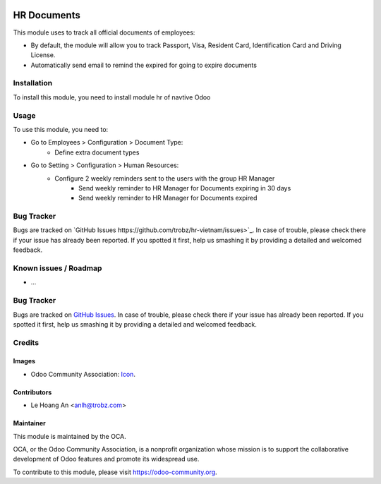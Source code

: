 .. image:: https://img.shields.io/badge/licence-AGPL--3-blue.svg
   :target: https://www.gnu.org/licenses/agpl
   :alt: License: AGPL-3

============
HR Documents
============

This module uses to track all official documents of employees:

* By default, the module will allow you to track Passport, Visa, Resident Card, Identification Card and Driving License.

* Automatically send email to remind the expired for going to expire documents

Installation
============

To install this module, you need to install module hr of navtive Odoo

Usage
=====

To use this module, you need to:

* Go to Employees > Configuration > Document Type:
	- Define extra document types

* Go to Setting > Configuration > Human Resources:
    - Configure 2 weekly reminders sent to the users with the group HR Manager
        - Send weekly reminder to HR Manager for Documents expiring in 30 days
        - Send weekly reminder to HR Manager for Documents expired
	
.. image:: https://odoo-community.org/website/image/ir.attachment/5784_f2813bd/datas
   :alt: Try me on Runbot
   :target: https://runbot.odoo-community.org/runbot/{repo_id}/{branch}

.. repo_id is available in https://github.com/OCA/maintainer-tools/blob/master/tools/repos_with_ids.txt
.. branch is "8.0" for example


Bug Tracker
===========

Bugs are tracked on `GitHub Issues
https://github.com/trobz/hr-vietnam/issues>`_.
In case of trouble, please check there if your issue has already been reported.
If you spotted it first, help us smashing it by providing a detailed and welcomed feedback.

Known issues / Roadmap
======================

* ...

Bug Tracker
===========

Bugs are tracked on `GitHub Issues <https://github.com/trobz/hr-vietnam/issues>`_.
In case of trouble, please check there if your issue has already been reported.
If you spotted it first, help us smashing it by providing a detailed and welcomed feedback.

Credits
=======

Images
------

* Odoo Community Association: `Icon <https://odoo-community.org/logo.png>`_.

Contributors
------------

* Le Hoang An <anlh@trobz.com>

Maintainer
----------

.. image:: https://odoo-community.org/logo.png
   :alt: Odoo Community Association
   :target: https://odoo-community.org

This module is maintained by the OCA.

OCA, or the Odoo Community Association, is a nonprofit organization whose
mission is to support the collaborative development of Odoo features and
promote its widespread use.

To contribute to this module, please visit https://odoo-community.org.